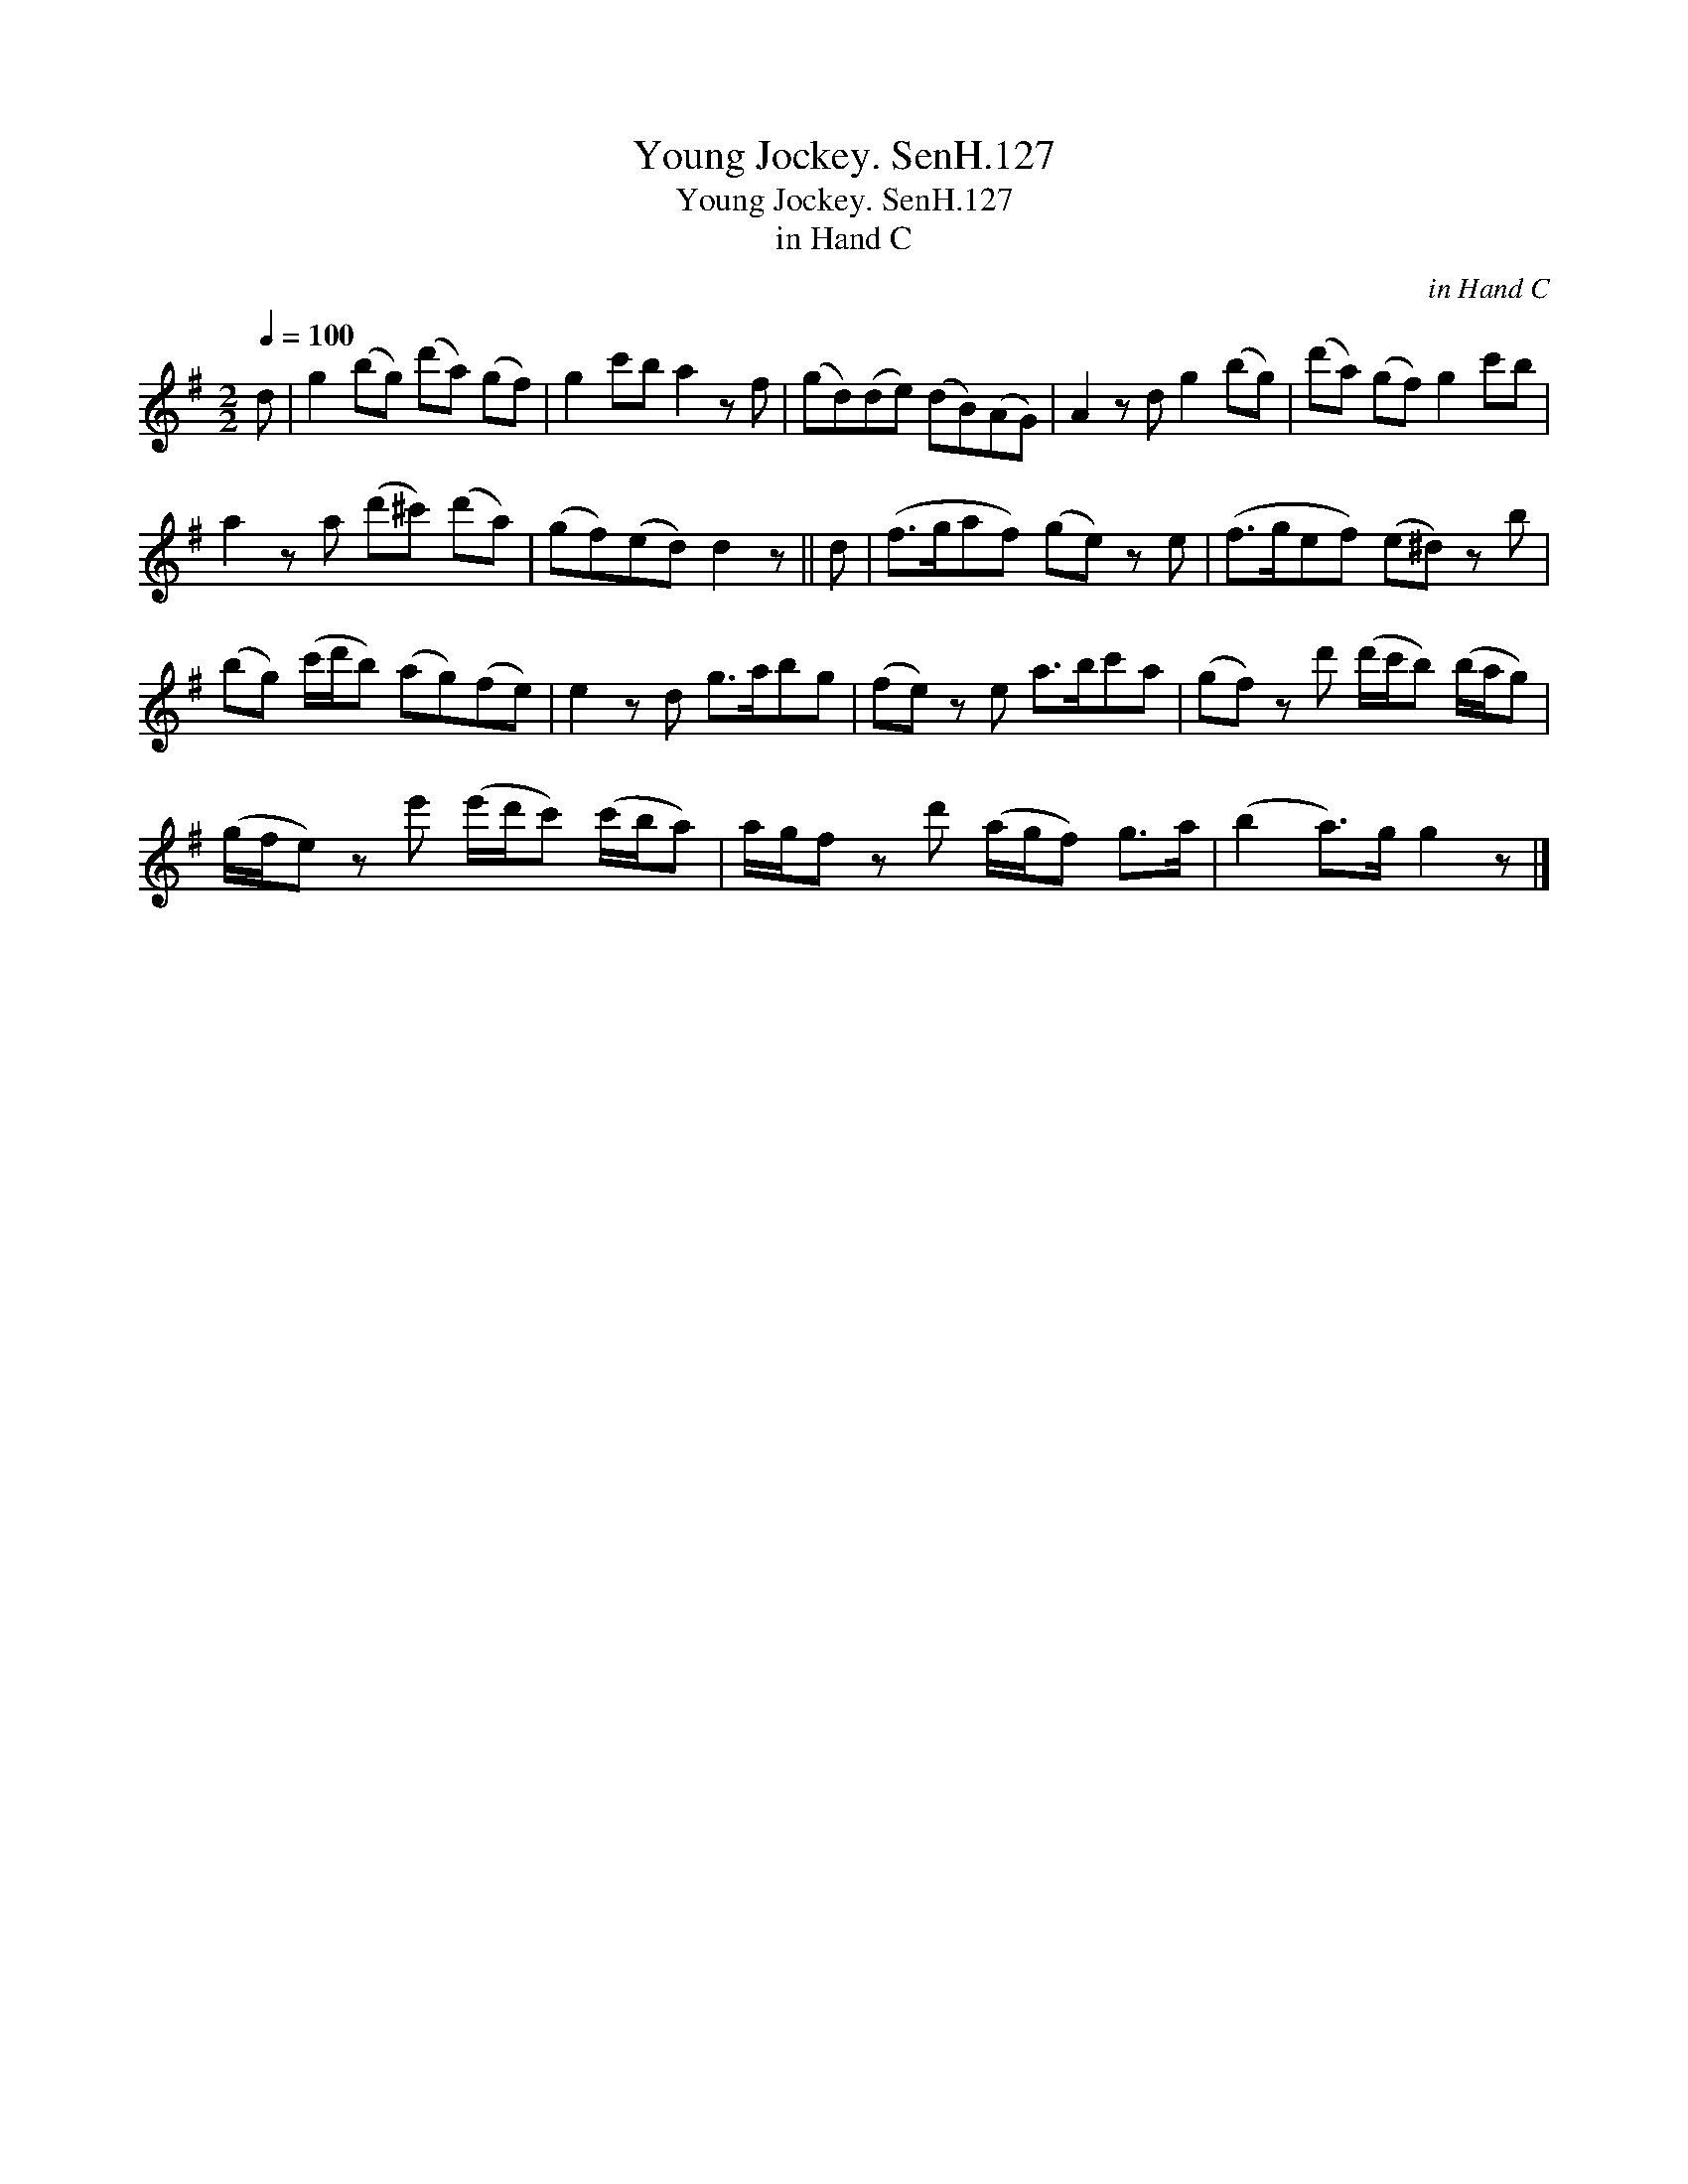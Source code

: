 X:1
T:Young Jockey. SenH.127
T:Young Jockey. SenH.127
T:in Hand C
C:in Hand C
L:1/8
Q:1/4=100
M:2/2
K:G
V:1 treble 
V:1
 d | g2 (bg) (d'a) (gf) | g2 c'b a2 z f | (gd)(de) (dB)(AG) | A2 z d g2 (bg) | (d'a) (gf) g2 c'b | %6
 a2 z a (d'^c') (d'a) | (gf)(ed) d2 z || d | (f>gaf) (ge) z e | (f>gef) (e^d) z b | %11
 (bg) (c'/d'/b) (ag)(fe) | e2 z d g>abg | (fe) z e a>bc'a | (gf) z d' (d'/c'/b) (b/a/g) | %15
 (g/f/e) z e' (e'/d'/c') (c'/b/a) | a/g/f z d' (a/g/f) g>a | (b2 a>)g g2 z |] %18

